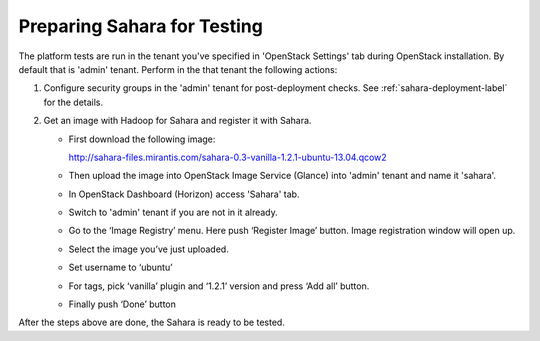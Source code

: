 Preparing Sahara for Testing
+++++++++++++++++++++++++++++
The platform tests are run in the tenant you've specified in
'OpenStack Settings' tab during OpenStack installation. By default that is
'admin' tenant. Perform in the that tenant the following actions:

1. Configure security groups in the 'admin' tenant for post-deployment checks.
   See :ref:`sahara-deployment-label` for the details.
2. Get an image with Hadoop for Sahara and register it with Sahara.

   * First download the following image:

     http://sahara-files.mirantis.com/sahara-0.3-vanilla-1.2.1-ubuntu-13.04.qcow2

   * Then upload the image into OpenStack Image Service (Glance) into
     'admin' tenant and name it 'sahara'.

   * In OpenStack Dashboard (Horizon) access 'Sahara' tab.

   * Switch to 'admin' tenant if you are not in it already.

   * Go to the ‘Image Registry’ menu. Here push ‘Register Image’ button.
     Image registration window will open up.

   * Select the image you’ve just uploaded.

   * Set username to ‘ubuntu’

   * For tags, pick ‘vanilla’ plugin and ‘1.2.1’ version and press
     ‘Add all’ button.

   * Finally push ‘Done’ button

After the steps above are done, the Sahara is ready to be tested.

